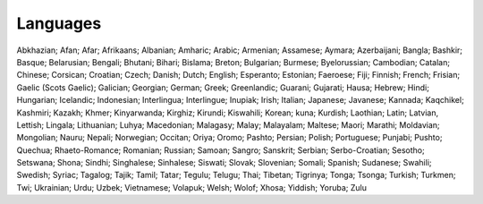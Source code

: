 Languages
=========

Abkhazian; Afan; Afar; Afrikaans; Albanian; Amharic; Arabic; Armenian; Assamese; Aymara; Azerbaijani; Bangla; Bashkir; Basque; Belarusian; Bengali; Bhutani; Bihari; Bislama; Breton; Bulgarian; Burmese; Byelorussian; Cambodian; Catalan; Chinese; Corsican; Croatian; Czech; Danish; Dutch; English; Esperanto; Estonian; Faeroese; Fiji; Finnish; French; Frisian; Gaelic (Scots Gaelic); Galician; Georgian; German; Greek; Greenlandic; Guarani; Gujarati; Hausa; Hebrew; Hindi; Hungarian; Icelandic; Indonesian; Interlingua; Interlingue; Inupiak; Irish; Italian; Japanese; Javanese; Kannada; Kaqchikel; Kashmiri; Kazakh; Khmer; Kinyarwanda; Kirghiz; Kirundi; Kiswahili; Korean; kuna; Kurdish; Laothian; Latin; Latvian, Lettish; Lingala; Lithuanian; Luhya; Macedonian; Malagasy; Malay; Malayalam; Maltese; Maori; Marathi; Moldavian; Mongolian; Nauru; Nepali; Norwegian; Occitan; Oriya; Oromo; Pashto; Persian; Polish; Portuguese; Punjabi; Pushto; Quechua; Rhaeto-Romance; Romanian; Russian; Samoan; Sangro; Sanskrit; Serbian; Serbo-Croatian; Sesotho; Setswana; Shona; Sindhi; Singhalese; Sinhalese; Siswati; Slovak; Slovenian; Somali; Spanish; Sudanese; Swahili; Swedish; Syriac; Tagalog; Tajik; Tamil; Tatar; Tegulu; Telugu; Thai; Tibetan; Tigrinya; Tonga; Tsonga; Turkish; Turkmen; Twi; Ukrainian; Urdu; Uzbek; Vietnamese; Volapuk; Welsh; Wolof; Xhosa; Yiddish; Yoruba; Zulu

